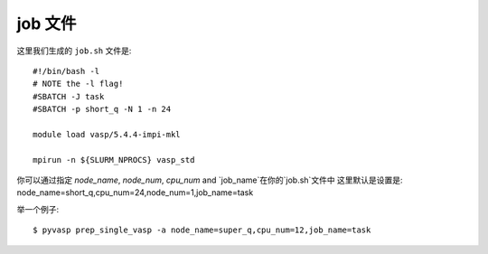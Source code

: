 ============
job 文件
============

这里我们生成的 ``job.sh`` 文件是::

    #!/bin/bash -l
    # NOTE the -l flag!
    #SBATCH -J task
    #SBATCH -p short_q -N 1 -n 24

    module load vasp/5.4.4-impi-mkl

    mpirun -n ${SLURM_NPROCS} vasp_std

你可以通过指定 `node_name`, `node_num`, `cpu_num` and `job_name`在你的`job.sh`文件中
这里默认是设置是: node_name=short_q,cpu_num=24,node_num=1,job_name=task

举一个例子::

    $ pyvasp prep_single_vasp -a node_name=super_q,cpu_num=12,job_name=task
